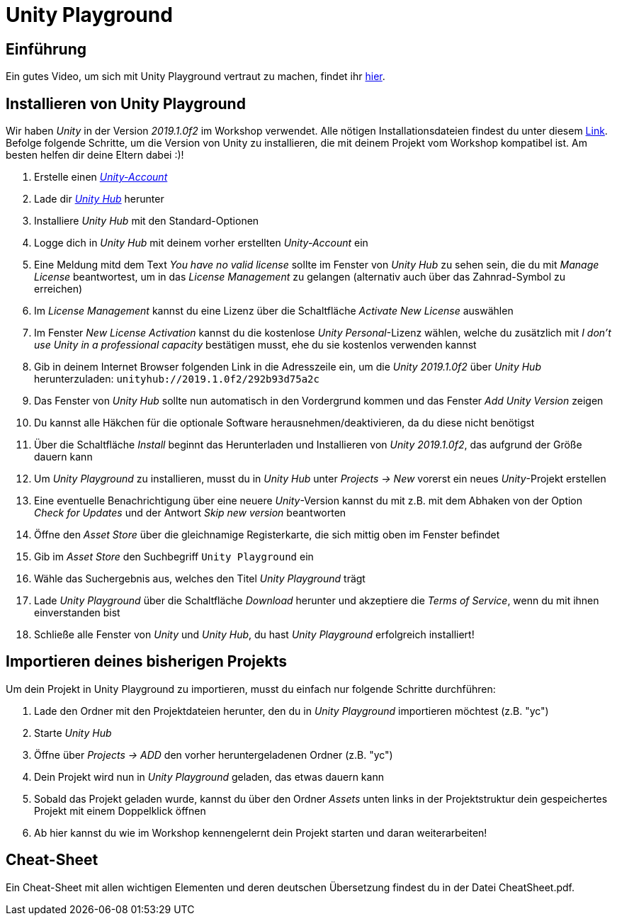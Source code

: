 = Unity Playground

== Einführung
Ein gutes Video, um sich mit Unity Playground vertraut zu machen, findet ihr https://youtu.be/-akBC3v4t34?t=73[hier].

== Installieren von Unity Playground
Wir haben _Unity_ in der Version _2019.1.0f2_ im Workshop verwendet.
Alle nötigen Installationsdateien findest du unter diesem https://unity3d.com/de/unity/whats-new/2019.1.0[Link].
Befolge folgende Schritte, um die Version von Unity zu installieren, die mit deinem Projekt vom Workshop kompatibel ist.
Am besten helfen dir deine Eltern dabei :)!

1. Erstelle einen https://id.unity.com/en/conversations/26f78474-a827-45ef-87ce-afd355be461d00af[_Unity-Account_]
2. Lade dir https://public-cdn.cloud.unity3d.com/hub/prod/UnityHubSetup.exe[_Unity Hub_] herunter
3. Installiere _Unity Hub_ mit den Standard-Optionen
4. Logge dich in _Unity Hub_ mit deinem vorher erstellten _Unity-Account_ ein
5. Eine Meldung mitd dem Text _You have no valid license_ sollte im Fenster von _Unity Hub_ zu sehen sein, die du mit _Manage License_ beantwortest, um in das _License Management_ zu gelangen (alternativ auch über das Zahnrad-Symbol zu erreichen)
6. Im _License Management_ kannst du eine Lizenz über die Schaltfläche _Activate New License_ auswählen
7. Im Fenster _New License Activation_ kannst du die kostenlose _Unity Personal_-Lizenz wählen, welche du zusätzlich mit _I don't use Unity in a professional capacity_ bestätigen musst, ehe du sie kostenlos verwenden kannst
8. Gib in deinem Internet Browser folgenden Link in die Adresszeile ein, um die _Unity 2019.1.0f2_ über _Unity Hub_ herunterzuladen: `unityhub://2019.1.0f2/292b93d75a2c`
9. Das Fenster von _Unity Hub_ sollte nun automatisch in den Vordergrund kommen und das Fenster _Add Unity Version_ zeigen
10. Du kannst alle Häkchen für die optionale Software herausnehmen/deaktivieren, da du diese nicht benötigst
11. Über die Schaltfläche _Install_ beginnt das Herunterladen und Installieren von _Unity 2019.1.0f2_, das aufgrund der Größe dauern kann
12. Um _Unity Playground_ zu installieren, musst du in _Unity Hub_ unter _Projects -> New_ vorerst ein neues _Unity_-Projekt erstellen
13. Eine eventuelle Benachrichtigung über eine neuere _Unity_-Version kannst du mit z.B. mit dem Abhaken von der Option _Check for Updates_ und der Antwort _Skip new version_ beantworten
14. Öffne den _Asset Store_ über die gleichnamige Registerkarte, die sich mittig oben im Fenster befindet
15. Gib im _Asset Store_ den Suchbegriff `Unity Playground` ein
16. Wähle das Suchergebnis aus, welches den Titel _Unity Playground_ trägt
17. Lade _Unity Playground_ über die Schaltfläche _Download_ herunter und akzeptiere die _Terms of Service_, wenn du mit ihnen einverstanden bist
18. Schließe alle Fenster von _Unity_ und _Unity Hub_, du hast _Unity Playground_ erfolgreich installiert!

== Importieren deines bisherigen Projekts
Um dein Projekt in Unity Playground zu importieren, musst du einfach nur folgende Schritte durchführen:

1. Lade den Ordner mit den Projektdateien herunter, den du in _Unity Playground_ importieren möchtest (z.B. "yc")
2. Starte _Unity Hub_
3. Öffne über _Projects -> ADD_ den vorher heruntergeladenen Ordner (z.B. "yc")
4. Dein Projekt wird nun in _Unity Playground_ geladen, das etwas dauern kann
5. Sobald das Projekt geladen wurde, kannst du über den Ordner _Assets_ unten links in der Projektstruktur dein gespeichertes Projekt mit einem Doppelklick öffnen
6. Ab hier kannst du wie im Workshop kennengelernt dein Projekt starten und daran weiterarbeiten!

== Cheat-Sheet
Ein Cheat-Sheet mit allen wichtigen Elementen und deren deutschen Übersetzung findest du in der Datei CheatSheet.pdf.